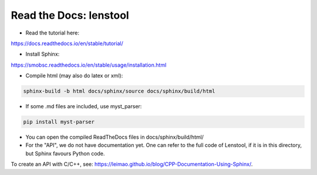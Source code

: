Read the Docs: lenstool
=========================

* Read the tutorial here:
https://docs.readthedocs.io/en/stable/tutorial/

* Install Sphinx:
https://smobsc.readthedocs.io/en/stable/usage/installation.html

* Compile html (may also do latex or xml): 

.. code-block:: console

	sphinx-build -b html docs/sphinx/source docs/sphinx/build/html

* If some .md files are included, use myst_parser:

.. code-block:: console

	pip install myst-parser

* You can open the compiled ReadTheDocs files in docs/sphinx/build/html/

* For the "API", we do not have documentation yet. One can refer to the full code of Lenstool, if it is in this directory, but Sphinx favours Python code.
To create an API with C/C++, see: https://leimao.github.io/blog/CPP-Documentation-Using-Sphinx/.

